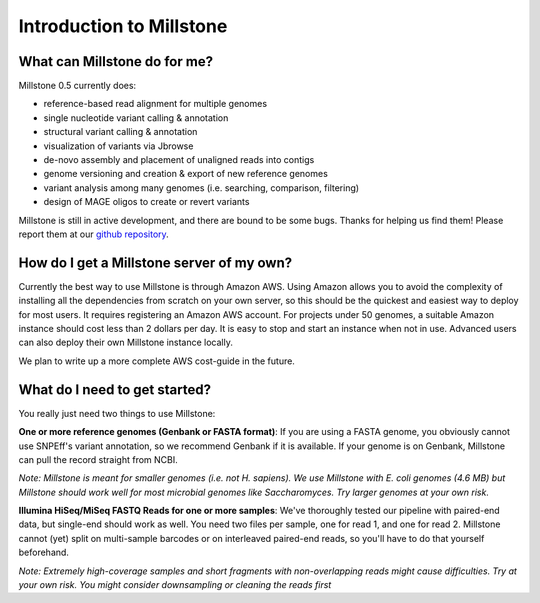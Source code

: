 *************************
Introduction to Millstone
*************************

What can Millstone do for me?
~~~~~~~~~~~~~~~~~~~~~~~~~~~~~

Millstone 0.5 currently does:

- reference-based read alignment for multiple genomes
- single nucleotide variant calling & annotation
- structural variant calling & annotation
- visualization of variants via Jbrowse
- de-novo assembly and placement of unaligned reads into contigs
- genome versioning and creation & export of new reference genomes
- variant analysis among many genomes (i.e. searching, comparison, filtering)
- design of MAGE oligos to create or revert variants

Millstone is still in active development, and there are bound to be some bugs.
Thanks for helping us find them! Please report them at our
`github repository <https://github.com/churchlab/millstone/issues>`__.

How do I get a Millstone server of my own?
~~~~~~~~~~~~~~~~~~~~~~~~~~~~~~~~~~~~~~~~~~~~~~~~~~

Currently the best way to use Millstone is through Amazon AWS. Using
Amazon allows you to avoid the complexity of installing all the
dependencies from scratch on your own server, so this should be the
quickest and easiest way to deploy for most users. It requires
registering an Amazon AWS account. For projects under 50 genomes, a
suitable Amazon instance should cost less than 2 dollars per day. It is
easy to stop and start an instance when not in use. Advanced users can
also deploy their own Millstone instance locally.

We plan to write up a more complete AWS cost-guide in the future.

What do I need to get started?
~~~~~~~~~~~~~~~~~~~~~~~~~~~~~~~~~~~~~~~~

You really just need two things to use Millstone:

**One or more reference genomes (Genbank or FASTA format)**: If you are
using a FASTA genome, you obviously cannot use SNPEff's variant
annotation, so we recommend Genbank if it is available. If your genome
is on Genbank, Millstone can pull the record straight from NCBI.

*Note: Millstone is meant for smaller genomes (i.e. not H. sapiens). We
use Millstone with E. coli genomes (4.6 MB) but Millstone should work
well for most microbial genomes like Saccharomyces. Try larger genomes
at your own risk.*

**Illumina HiSeq/MiSeq FASTQ Reads for one or more samples**: We've
thoroughly tested our pipeline with paired-end data, but single-end
should work as well. You need two files per sample, one for read 1,
and one for read 2. Millstone cannot (yet) split on multi-sample
barcodes or on interleaved paired-end reads, so you'll have to do that
yourself beforehand.

*Note: Extremely high-coverage samples and short fragments with
non-overlapping reads might cause difficulties. Try at your own risk.
You might consider downsampling or cleaning the reads first*